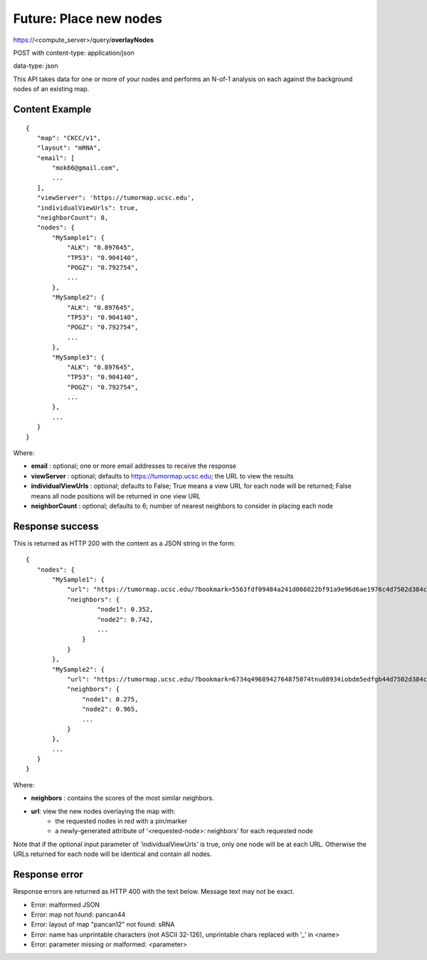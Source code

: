 Future: Place new nodes
=======================

https://<compute_server>/query/**overlayNodes**

POST with content-type: application/json

data-type: json

This API takes data for one or more of your nodes and performs an N-of-1 analysis
on each against the background nodes of an existing map.

Content Example
---------------
::

 {
    "map": "CKCC/v1",
    "layout": "mRNA",
    "email": [
        "mok66@gmail.com",
        ...
    ],
    "viewServer": 'https://tumormap.ucsc.edu',
    "individualViewUrls": true,
    "neighborCount": 8,
    "nodes": {
        "MySample1": {
            "ALK": "0.897645",
            "TP53": "0.904140",
            "POGZ": "0.792754",
            ...
        },
        "MySample2": {
            "ALK": "0.897645",
            "TP53": "0.904140",
            "POGZ": "0.792754",
            ...
        },
        "MySample3": {
            "ALK": "0.897645",
            "TP53": "0.904140",
            "POGZ": "0.792754",
            ...
        },
        ...
    }
 }
    
Where:

* **email** : optional; one or more email addresses to receive the response
* **viewServer** : optional; defaults to https://tumormap.ucsc.edu; the URL to view the results
* **individualViewUrls** : optional; defaults to False; True means a view URL for each node will be returned; False means all node positions will be returned in one view URL
* **neighborCount** : optional; defaults to 6; number of nearest neighbors to consider in placing each node

Response success
----------------

This is returned as HTTP 200 with the content as a JSON string in the form::

 {
    "nodes": {
        "MySample1": {
            "url": "https://tumormap.ucsc.edu/?bookmark=5563fdf09484a241d066022bf91a9e96d6ae1976c4d7502d384cc2a87001067a",
            "neighbors": {
                    "node1": 0.352,
                    "node2": 0.742,
                    ...
                }
            }
        },
        "MySample2": {
            "url": "https://tumormap.ucsc.edu/?bookmark=6734q4968942764875074tnu08934iobdm5edfgb44d7502d384cc2a87001067a",
            "neighbors": {
                "node1": 0.275,
                "node2": 0.965,
                ...
            }
        },
        ...
    }
 }

Where:

* **neighbors** : contains the scores of the most similar neighbors.
* **url**: view the new nodes overlaying the map with:
    * the requested nodes in red with a pin/marker
    * a newly-generated attribute of '<requested-node>: neighbors' for each requested node

Note that if the optional input parameter of 'individualViewUrls' is true, only
one node will be at each URL. Otherwise the URLs returned for each node will be
identical and contain all nodes.

Response error
--------------

Response errors are returned as HTTP 400 with the text below. Message text may
not be exact.

* Error: malformed JSON
* Error: map not found: pancan44
* Error: layout of map "pancan12" not found: sRNA
* Error: name has unprintable characters (not ASCII 32-126), unprintable chars replaced with ‘_’ in <name>
* Error: parameter missing or malformed: <parameter>

